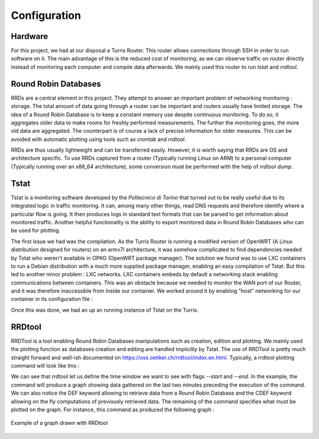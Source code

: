 Configuration
=============
.. sectionauthor:: Clément Delzotti, Vincent Higginson

Hardware
~~~~~

For this project, we had at our disposal a Turris Router. This router allows connections through SSH in order to run software on it. The main advantage of this is the reduced cost of monitoring, as we can observe traffic on router directly instead of monitoring each computer and compile data afterwards. We mainly used this router to run *tstat* and *rrdtool*.

Round Robin Databases
~~~~

RRDs are a central element in this project. They attempt to answer an important problem of networking monitoring : storage. The total amount of data going through a router can be important and routers usually have limited storage. The idea of a Round Robin Database is to keep a constant memory use despite continuous monitoring. To do so, it aggregates older data to make rooms for freshly performed measurements. The further the monitoring goes, the more old data are aggregated. The counterpart is of course a lack of precise information for older measures. This can be avoided with automatic plotting using tools such as `crontab` and `rrdtool`.

RRDs are thus usually lightweight and can be transferred easily. However, it is worth saying that RRDs are OS and architecture specific. To use RRDs captured from a router (Typically running Linux on ARM) to a personal computer (Typically running over an x86_64 architecture), some conversion must be performed with the help of `rrdtool dump`.

Tstat
~~~~~

Tstat is a monitoring software developed by the *Politecnico di Torino* that turned out to be really useful due to its integrated logic in traffic monitoring. It can, among many other things, read DNS requests and therefore identify where a particular flow is going. It then produces logs in standard text formats that can be parsed to get information about monitored traffic. Another helpful functionality is the ability to export monitored data in Round Robin Databases who can be used for plotting.

The first issue we had was the compilation. As the Turris Router is running a modified version of OpenWRT (A Linux distribution designed for routers) on an armv7l architecture, it was somehow complicated to find dependencies needed by Tstat who weren't available in OPKG (OpenWRT package manager). The solution we found was to use LXC containers to run a Debian distribution with a much more supplied package manager, enabling an easy compilation of Tstat. But this led to another minor problem : LXC networks. LXC containers embeds by default a networking stack enabling communications between containers. This was an obstacle because we needed to monitor the WAN port of our Router, and it was therefore inaccessible from inside our container. We worked around it by enabling "host" networking for our container in its configuration file :

.. code-block:: ruby
   :linenos:

    # Network configuration
    lxc.net.0.type = none

Once this was done, we had an up an running instance of Tstat on the Turris.

RRDtool
~~~~~

RRDTool is a tool enabling Round Robin Databases manipulations such as creation, edition and plotting. We mainly used the plotting function as databases creation and editing are handled implicitly by Tstat. The use of RRDTool is pretty much straight forward and well-ish documented on https://oss.oetiker.ch/rrdtool/index.en.html. Typically, a rrdtool plotting command will look like this :

.. code-block:: ruby
   :linenos:

    rrdtool graph \
    $destination_dir/graph-name.png \
    --start now-2min --end now \
    --width 850 --height 500 \
    --title "Data download bitrate" \
    --vertical-label "bit/sec" \
    DEF:tcpin=RRD/ip_bitrate_in.idx0.rrd:ip_bitrate_in:LAST \
    DEF:udpin=RRD/ip_bitrate_in.idx1.rrd:ip_bitrate_in:LAST \
    CDEF:total=tcpin,udpin,+ \
    AREA:total#0000ff:"TCP DL" \
    GPRINT:tcpin:AVERAGE:"Avg\: %3.2lf %sbps\t" \
    GPRINT:tcpin:MAX:"Max\: %3.2lf %sbps\t" \
    GPRINT:tcpin:MIN:"Min\: %3.2lf %sbps\l"\
    AREA:udpin#00ff00:"UDP DL" \
    GPRINT:udpin:AVERAGE:"Avg\: %3.2lf %sbps\t" \
    GPRINT:udpin:MAX:"Max\: %3.2lf %sbps\t" \
    GPRINT:udpin:MIN:"Min\: %3.2lf %sbps\l"

We can see that rrdtool let us define the time window we want to see with flags `--start` and `--end`. In the example, the command will produce a graph showing data gathered on the last two minutes preceding the execution of the command. We can also notice the DEF keyword allowing to retrieve data from a Round Robin Database and the CDEF keyword allowing on the fly computations of previously retrieved data. The remaining of the command specifies what must be plotted on the graph. For instance, this command as produced the following graph :

.. figure:: img/rrd-exemple.png
  :width: 400
  :align: center
  :alt: Example of a graph drawn with RRDtool

  Example of a graph drawn with RRDtool